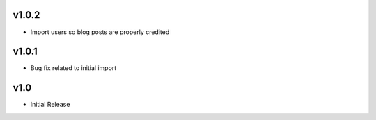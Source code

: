 v1.0.2
======
* Import users so blog posts are properly credited

v1.0.1
======
* Bug fix related to initial import

v1.0
====
* Initial Release